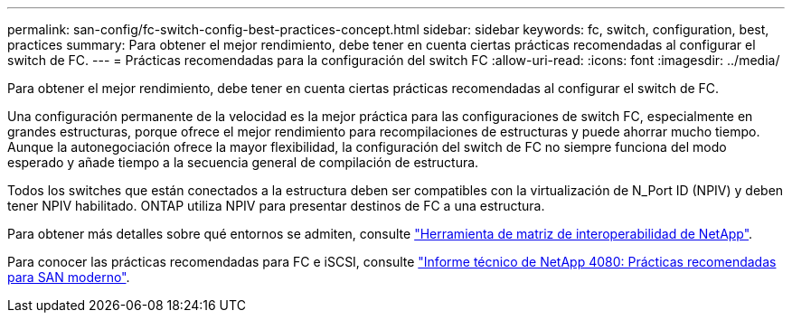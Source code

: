 ---
permalink: san-config/fc-switch-config-best-practices-concept.html 
sidebar: sidebar 
keywords: fc, switch, configuration, best, practices 
summary: Para obtener el mejor rendimiento, debe tener en cuenta ciertas prácticas recomendadas al configurar el switch de FC. 
---
= Prácticas recomendadas para la configuración del switch FC
:allow-uri-read: 
:icons: font
:imagesdir: ../media/


[role="lead"]
Para obtener el mejor rendimiento, debe tener en cuenta ciertas prácticas recomendadas al configurar el switch de FC.

Una configuración permanente de la velocidad es la mejor práctica para las configuraciones de switch FC, especialmente en grandes estructuras, porque ofrece el mejor rendimiento para recompilaciones de estructuras y puede ahorrar mucho tiempo. Aunque la autonegociación ofrece la mayor flexibilidad, la configuración del switch de FC no siempre funciona del modo esperado y añade tiempo a la secuencia general de compilación de estructura.

Todos los switches que están conectados a la estructura deben ser compatibles con la virtualización de N_Port ID (NPIV) y deben tener NPIV habilitado. ONTAP utiliza NPIV para presentar destinos de FC a una estructura.

Para obtener más detalles sobre qué entornos se admiten, consulte https://mysupport.netapp.com/matrix["Herramienta de matriz de interoperabilidad de NetApp"^].

Para conocer las prácticas recomendadas para FC e iSCSI, consulte https://www.netapp.com/pdf.html?item=/media/10680-tr4080pdf.pdf["Informe técnico de NetApp 4080: Prácticas recomendadas para SAN moderno"^].
